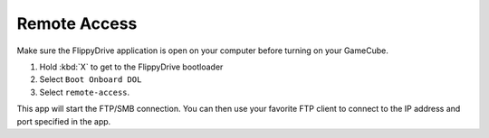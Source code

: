 Remote Access
==============
.. versionadded:: 1.5.0

Make sure the FlippyDrive application is open on your computer before turning on your GameCube.

#. Hold :kbd:`X` to get to the FlippyDrive bootloader
#. Select ``Boot Onboard DOL``
#. Select ``remote-access``.

This app will start the FTP/SMB connection. You can then use your favorite FTP client to connect to the IP address and port specified in the app.

.. todo:: Screenshot of program running - add steps here how to connect to SMB through a tool such as FileZilla